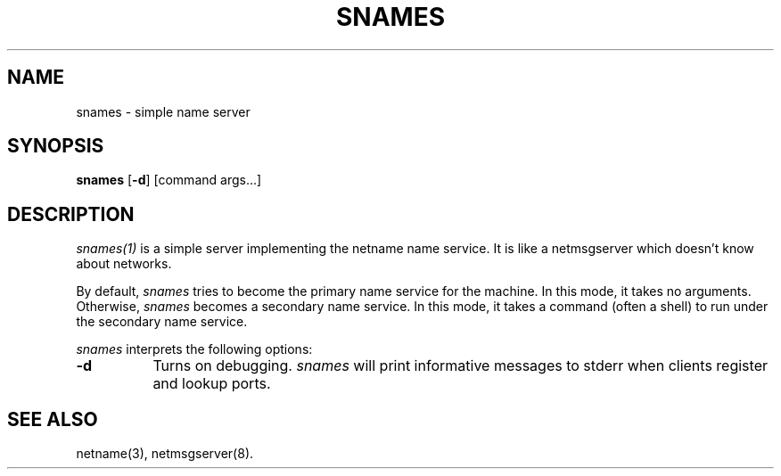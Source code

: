 .\"
.\" Mach Operating System
.\" Copyright (c) 1991,1990 Carnegie Mellon University
.\" All Rights Reserved.
.\" 
.\" Permission to use, copy, modify and distribute this software and its
.\" documentation is hereby granted, provided that both the copyright
.\" notice and this permission notice appear in all copies of the
.\" software, derivative works or modified versions, and any portions
.\" thereof, and that both notices appear in supporting documentation.
.\" 
.\" CARNEGIE MELLON ALLOWS FREE USE OF THIS SOFTWARE IN ITS 
.\" CONDITION.  CARNEGIE MELLON DISCLAIMS ANY LIABILITY OF ANY KIND FOR
.\" ANY DAMAGES WHATSOEVER RESULTING FROM THE USE OF THIS SOFTWARE.
.\" 
.\" Carnegie Mellon requests users of this software to return to
.\" 
.\"  Software Distribution Coordinator  or  Software.Distribution@CS.CMU.EDU
.\"  School of Computer Science
.\"  Carnegie Mellon University
.\"  Pittsburgh PA 15213-3890
.\" 
.\" any improvements or extensions that they make and grant Carnegie the
.\" rights to redistribute these changes.
.\"
.\" HISTORY
.\" $Log:	snames.man,v $
.\" Revision 2.3  91/03/19  12:40:13  mrt
.\" 	Changed to new copyright
.\" 
.\" Revision 2.2  90/09/12  16:34:00  rpd
.\" 	Initial check-in.
.\" 	[90/09/12  15:53:35  rpd]
.\" 
.TH  SNAMES  1 6/18/90
.CM 4
.SH NAME
snames \- simple name server
.SH SYNOPSIS
\fBsnames\fP [\fB-d\fP] [command args...]
.SH DESCRIPTION
\fIsnames(1)\fR is a simple server implementing the netname name service.
It is like a netmsgserver which doesn't know about networks.
.PP
By default, \fIsnames\fR tries to become the primary name service
for the machine.  In this mode, it takes no arguments.
Otherwise, \fIsnames\fR becomes a secondary name service.
In this mode, it takes a command (often a shell) to run under
the secondary name service.
.PP
\fIsnames\fR interprets the following options:
.TP 8
.B \-d
Turns on debugging.  \fIsnames\fR will print informative messages
to stderr when clients register and lookup ports.
.SH "SEE ALSO"
netname(3), netmsgserver(8).
